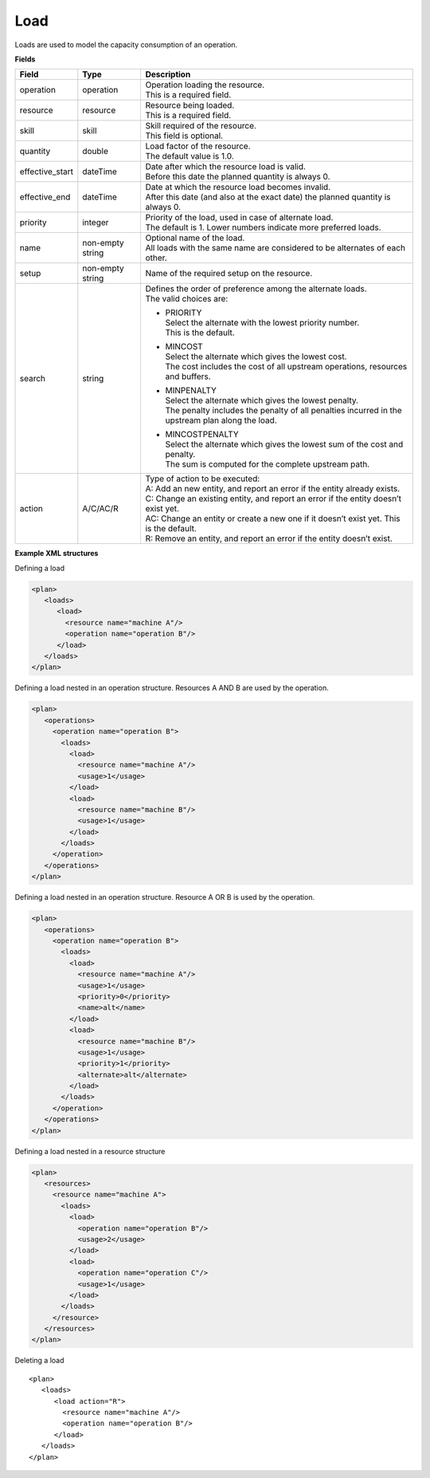 ====
Load
====

Loads are used to model the capacity consumption of an operation.

**Fields**

=============== ================= ===========================================================
Field           Type              Description
=============== ================= ===========================================================
operation       operation         | Operation loading the resource.
                                  | This is a required field.
resource        resource          | Resource being loaded.
                                  | This is a required field.
skill           skill             | Skill required of the resource.
                                  | This field is optional.
quantity        double            | Load factor of the resource.
                                  | The default value is 1.0.
effective_start dateTime          | Date after which the resource load is valid.
                                  | Before this date the planned quantity is always 0.
effective_end   dateTime          | Date at which the resource load becomes invalid.
                                  | After this date (and also at the exact date) the planned
                                    quantity is always 0.
priority        integer           | Priority of the load, used in case of alternate load.
                                  | The default is 1. Lower numbers indicate more preferred
                                    loads.
name            non-empty string  | Optional name of the load.
                                  | All loads with the same name are considered to be
                                    alternates of each other.
setup           non-empty string  Name of the required setup on the resource.
search          string            | Defines the order of preference among the alternate loads.
                                  | The valid choices are:

                                  * | PRIORITY
                                    | Select the alternate with the lowest priority number.
                                    | This is the default.

                                  * | MINCOST
                                    | Select the alternate which gives the lowest cost.
                                    | The cost includes the cost of all upstream operations,
                                      resources and buffers.

                                  * | MINPENALTY
                                    | Select the alternate which gives the lowest penalty.
                                    | The penalty includes the penalty of all penalties
                                      incurred in the upstream plan along the load.

                                  * | MINCOSTPENALTY
                                    | Select the alternate which gives the lowest sum of
                                      the cost and penalty.
                                    | The sum is computed for the complete upstream path.
action          A/C/AC/R          | Type of action to be executed:
                                  | A: Add an new entity, and report an error if the entity
                                    already exists.
                                  | C: Change an existing entity, and report an error if the
                                    entity doesn’t exist yet.
                                  | AC: Change an entity or create a new one if it doesn’t
                                    exist yet. This is the default.
                                  | R: Remove an entity, and report an error if the entity
                                    doesn’t exist.
=============== ================= ===========================================================

**Example XML structures**

Defining a load

.. code-block:: XML

    <plan>
       <loads>
          <load>
            <resource name="machine A"/>
            <operation name="operation B"/>
          </load>
       </loads>
    </plan>

Defining a load nested in an operation structure.
Resources A AND B are used by the operation.

.. code-block:: XML

    <plan>
       <operations>
         <operation name="operation B">
           <loads>
             <load>
               <resource name="machine A"/>
               <usage>1</usage>
             </load>
             <load>
               <resource name="machine B"/>
               <usage>1</usage>
             </load>
           </loads>
         </operation>
       </operations>
    </plan>

Defining a load nested in an operation structure.
Resource A OR B is used by the operation.

.. code-block:: XML

    <plan>
       <operations>
         <operation name="operation B">
           <loads>
             <load>
               <resource name="machine A"/>
               <usage>1</usage>
               <priority>0</priority>
               <name>alt</name>
             </load>
             <load>
               <resource name="machine B"/>
               <usage>1</usage>
               <priority>1</priority>
               <alternate>alt</alternate>
             </load>
           </loads>
         </operation>
       </operations>
    </plan>

Defining a load nested in a resource structure

.. code-block:: XML

    <plan>
       <resources>
         <resource name="machine A">
           <loads>
             <load>
               <operation name="operation B"/>
               <usage>2</usage>
             </load>
             <load>
               <operation name="operation C"/>
               <usage>1</usage>
             </load>
           </loads>
         </resource>
       </resources>
    </plan>

Deleting a load

::

    <plan>
       <loads>
          <load action="R">
            <resource name="machine A"/>
            <operation name="operation B"/>
          </load>
       </loads>
    </plan>
